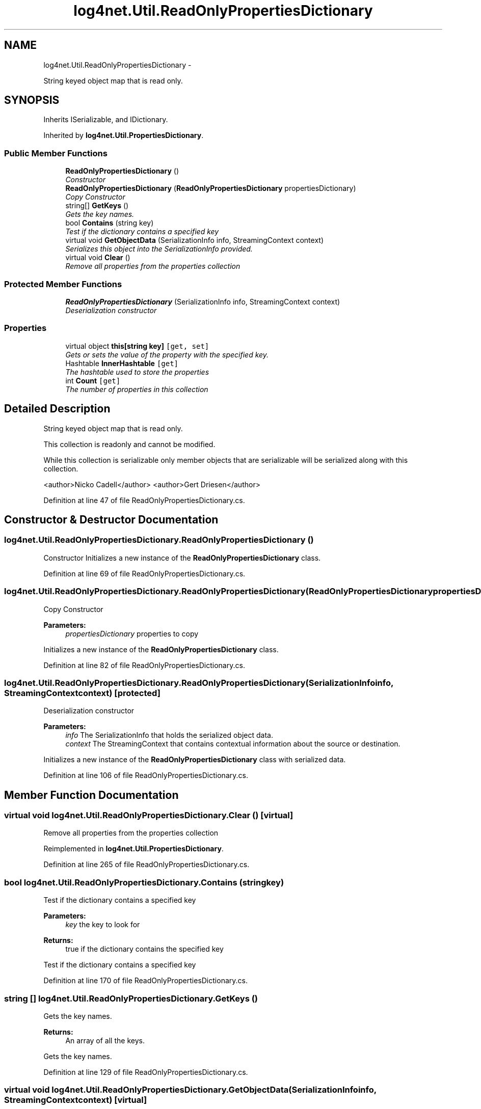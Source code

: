 .TH "log4net.Util.ReadOnlyPropertiesDictionary" 3 "Fri Jul 5 2013" "Version 1.0" "HSA.InfoSys" \" -*- nroff -*-
.ad l
.nh
.SH NAME
log4net.Util.ReadOnlyPropertiesDictionary \- 
.PP
String keyed object map that is read only\&.  

.SH SYNOPSIS
.br
.PP
.PP
Inherits ISerializable, and IDictionary\&.
.PP
Inherited by \fBlog4net\&.Util\&.PropertiesDictionary\fP\&.
.SS "Public Member Functions"

.in +1c
.ti -1c
.RI "\fBReadOnlyPropertiesDictionary\fP ()"
.br
.RI "\fIConstructor \fP"
.ti -1c
.RI "\fBReadOnlyPropertiesDictionary\fP (\fBReadOnlyPropertiesDictionary\fP propertiesDictionary)"
.br
.RI "\fICopy Constructor \fP"
.ti -1c
.RI "string[] \fBGetKeys\fP ()"
.br
.RI "\fIGets the key names\&. \fP"
.ti -1c
.RI "bool \fBContains\fP (string key)"
.br
.RI "\fITest if the dictionary contains a specified key \fP"
.ti -1c
.RI "virtual void \fBGetObjectData\fP (SerializationInfo info, StreamingContext context)"
.br
.RI "\fISerializes this object into the SerializationInfo provided\&. \fP"
.ti -1c
.RI "virtual void \fBClear\fP ()"
.br
.RI "\fIRemove all properties from the properties collection \fP"
.in -1c
.SS "Protected Member Functions"

.in +1c
.ti -1c
.RI "\fBReadOnlyPropertiesDictionary\fP (SerializationInfo info, StreamingContext context)"
.br
.RI "\fIDeserialization constructor \fP"
.in -1c
.SS "Properties"

.in +1c
.ti -1c
.RI "virtual object \fBthis[string key]\fP\fC [get, set]\fP"
.br
.RI "\fIGets or sets the value of the property with the specified key\&. \fP"
.ti -1c
.RI "Hashtable \fBInnerHashtable\fP\fC [get]\fP"
.br
.RI "\fIThe hashtable used to store the properties \fP"
.ti -1c
.RI "int \fBCount\fP\fC [get]\fP"
.br
.RI "\fIThe number of properties in this collection \fP"
.in -1c
.SH "Detailed Description"
.PP 
String keyed object map that is read only\&. 

This collection is readonly and cannot be modified\&. 
.PP
While this collection is serializable only member objects that are serializable will be serialized along with this collection\&. 
.PP
<author>Nicko Cadell</author> <author>Gert Driesen</author> 
.PP
Definition at line 47 of file ReadOnlyPropertiesDictionary\&.cs\&.
.SH "Constructor & Destructor Documentation"
.PP 
.SS "log4net\&.Util\&.ReadOnlyPropertiesDictionary\&.ReadOnlyPropertiesDictionary ()"

.PP
Constructor Initializes a new instance of the \fBReadOnlyPropertiesDictionary\fP class\&. 
.PP
Definition at line 69 of file ReadOnlyPropertiesDictionary\&.cs\&.
.SS "log4net\&.Util\&.ReadOnlyPropertiesDictionary\&.ReadOnlyPropertiesDictionary (\fBReadOnlyPropertiesDictionary\fPpropertiesDictionary)"

.PP
Copy Constructor 
.PP
\fBParameters:\fP
.RS 4
\fIpropertiesDictionary\fP properties to copy
.RE
.PP
.PP
Initializes a new instance of the \fBReadOnlyPropertiesDictionary\fP class\&. 
.PP
Definition at line 82 of file ReadOnlyPropertiesDictionary\&.cs\&.
.SS "log4net\&.Util\&.ReadOnlyPropertiesDictionary\&.ReadOnlyPropertiesDictionary (SerializationInfoinfo, StreamingContextcontext)\fC [protected]\fP"

.PP
Deserialization constructor 
.PP
\fBParameters:\fP
.RS 4
\fIinfo\fP The SerializationInfo that holds the serialized object data\&.
.br
\fIcontext\fP The StreamingContext that contains contextual information about the source or destination\&.
.RE
.PP
.PP
Initializes a new instance of the \fBReadOnlyPropertiesDictionary\fP class with serialized data\&. 
.PP
Definition at line 106 of file ReadOnlyPropertiesDictionary\&.cs\&.
.SH "Member Function Documentation"
.PP 
.SS "virtual void log4net\&.Util\&.ReadOnlyPropertiesDictionary\&.Clear ()\fC [virtual]\fP"

.PP
Remove all properties from the properties collection 
.PP
Reimplemented in \fBlog4net\&.Util\&.PropertiesDictionary\fP\&.
.PP
Definition at line 265 of file ReadOnlyPropertiesDictionary\&.cs\&.
.SS "bool log4net\&.Util\&.ReadOnlyPropertiesDictionary\&.Contains (stringkey)"

.PP
Test if the dictionary contains a specified key 
.PP
\fBParameters:\fP
.RS 4
\fIkey\fP the key to look for
.RE
.PP
\fBReturns:\fP
.RS 4
true if the dictionary contains the specified key
.RE
.PP
.PP
Test if the dictionary contains a specified key 
.PP
Definition at line 170 of file ReadOnlyPropertiesDictionary\&.cs\&.
.SS "string [] log4net\&.Util\&.ReadOnlyPropertiesDictionary\&.GetKeys ()"

.PP
Gets the key names\&. 
.PP
\fBReturns:\fP
.RS 4
An array of all the keys\&.
.RE
.PP
.PP
Gets the key names\&. 
.PP
Definition at line 129 of file ReadOnlyPropertiesDictionary\&.cs\&.
.SS "virtual void log4net\&.Util\&.ReadOnlyPropertiesDictionary\&.GetObjectData (SerializationInfoinfo, StreamingContextcontext)\fC [virtual]\fP"

.PP
Serializes this object into the SerializationInfo provided\&. 
.PP
\fBParameters:\fP
.RS 4
\fIinfo\fP The SerializationInfo to populate with data\&.
.br
\fIcontext\fP The destination for this serialization\&.
.RE
.PP
.PP
Serializes this object into the SerializationInfo provided\&. 
.PP
Definition at line 211 of file ReadOnlyPropertiesDictionary\&.cs\&.
.SH "Property Documentation"
.PP 
.SS "int log4net\&.Util\&.ReadOnlyPropertiesDictionary\&.Count\fC [get]\fP"

.PP
The number of properties in this collection 
.PP
Definition at line 354 of file ReadOnlyPropertiesDictionary\&.cs\&.
.SS "Hashtable log4net\&.Util\&.ReadOnlyPropertiesDictionary\&.InnerHashtable\fC [get]\fP, \fC [protected]\fP"

.PP
The hashtable used to store the properties The internal collection used to store the properties 
.PP
The hashtable used to store the properties 
.PP
Definition at line 189 of file ReadOnlyPropertiesDictionary\&.cs\&.
.SS "virtual object log4net\&.Util\&.ReadOnlyPropertiesDictionary\&.this[string key]\fC [get]\fP, \fC [set]\fP"

.PP
Gets or sets the value of the property with the specified key\&. The value of the property with the specified key\&. 
.PP
\fBParameters:\fP
.RS 4
\fIkey\fP The key of the property to get or set\&.
.RE
.PP
.PP
The property value will only be serialized if it is serializable\&. If it cannot be serialized it will be silently ignored if a serialization operation is performed\&. 
.PP
Definition at line 151 of file ReadOnlyPropertiesDictionary\&.cs\&.

.SH "Author"
.PP 
Generated automatically by Doxygen for HSA\&.InfoSys from the source code\&.
